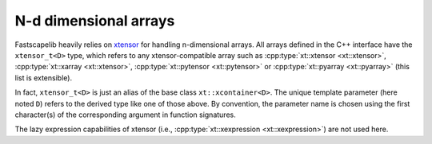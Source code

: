 N-d dimensional arrays
======================

Fastscapelib heavily relies on xtensor_ for handling n-dimensional
arrays. All arrays defined in the C++ interface have the
``xtensor_t<D>`` type, which refers to any xtensor-compatible array
such as :cpp:type:`xt::xtensor <xt::xtensor>`, :cpp:type:`xt::xarray
<xt::xtensor>`, :cpp:type:`xt::pytensor <xt::pytensor>` or
:cpp:type:`xt::pyarray <xt::pyarray>` (this list is extensible).

In fact, ``xtensor_t<D>`` is just an alias of the base class
``xt::xcontainer<D>``. The unique template parameter (here noted
``D``) refers to the derived type like one of those above. By
convention, the parameter name is chosen using the first character(s)
of the corresponding argument in function signatures.

The lazy expression capabilities of xtensor (i.e.,
:cpp:type:`xt::xexpression <xt::xexpression>`) are not used here.

.. _xtensor: https://xtensor.readthedocs.io/en/latest/
